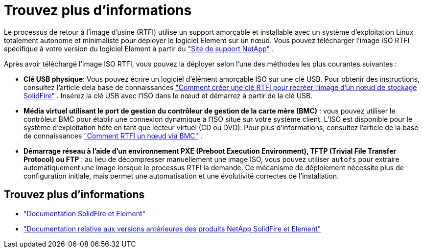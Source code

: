 = Trouvez plus d'informations
:allow-uri-read: 


Le processus de retour à l'image d'usine (RTFI) utilise un support amorçable et installable avec un système d'exploitation Linux totalement autonome et minimaliste pour déployer le logiciel Element sur un nœud. Vous pouvez télécharger l'image ISO RTFI spécifique à votre version du logiciel Element à partir du https://mysupport.netapp.com/site/products/all/details/element-software/downloads-tab["Site de support NetApp"^] .

Après avoir téléchargé l'image ISO RTFI, vous pouvez la déployer selon l'une des méthodes les plus courantes suivantes :

* *Clé USB physique*: Vous pouvez écrire un logiciel d'élément amorçable ISO sur une clé USB. Pour obtenir des instructions, consultez l'article dela base de connaissances https://kb.netapp.com/Advice_and_Troubleshooting/Hybrid_Cloud_Infrastructure/NetApp_HCI/How_to_create_an_RTFI_key_to_re-image_a_SolidFire_storage_node["Comment créer une clé RTFI pour recréer l'image d'un nœud de stockage SolidFire"^] . Insérez la clé USB avec l'ISO dans le nœud et démarrez à partir de la clé USB.
* *Média virtuel utilisant le port de gestion du contrôleur de gestion de la carte mère (BMC)* : vous pouvez utiliser le contrôleur BMC pour établir une connexion dynamique à l'ISO situé sur votre système client. L'ISO est disponible pour le système d'exploitation hôte en tant que lecteur virtuel (CD ou DVD). Pour plus d'informations, consultez l'article de la base de connaissances https://kb.netapp.com/Advice_and_Troubleshooting/Hybrid_Cloud_Infrastructure/NetApp_HCI/How_to_RTFI_a_node_via_BMC["Comment RTFI un nœud via BMC"^] .
* *Démarrage réseau à l'aide d'un environnement PXE (Preboot Execution Environment), TFTP (Trivial File Transfer Protocol) ou FTP* : au lieu de décompresser manuellement une image ISO, vous pouvez utiliser `autofs` pour extraire automatiquement une image lorsque le processus RTFI la demande. Ce mécanisme de déploiement nécessite plus de configuration initiale, mais permet une automatisation et une évolutivité correctes de l'installation.




== Trouvez plus d'informations

* https://docs.netapp.com/us-en/element-software/index.html["Documentation SolidFire et Element"]
* https://docs.netapp.com/sfe-122/topic/com.netapp.ndc.sfe-vers/GUID-B1944B0E-B335-4E0B-B9F1-E960BF32AE56.html["Documentation relative aux versions antérieures des produits NetApp SolidFire et Element"^]


